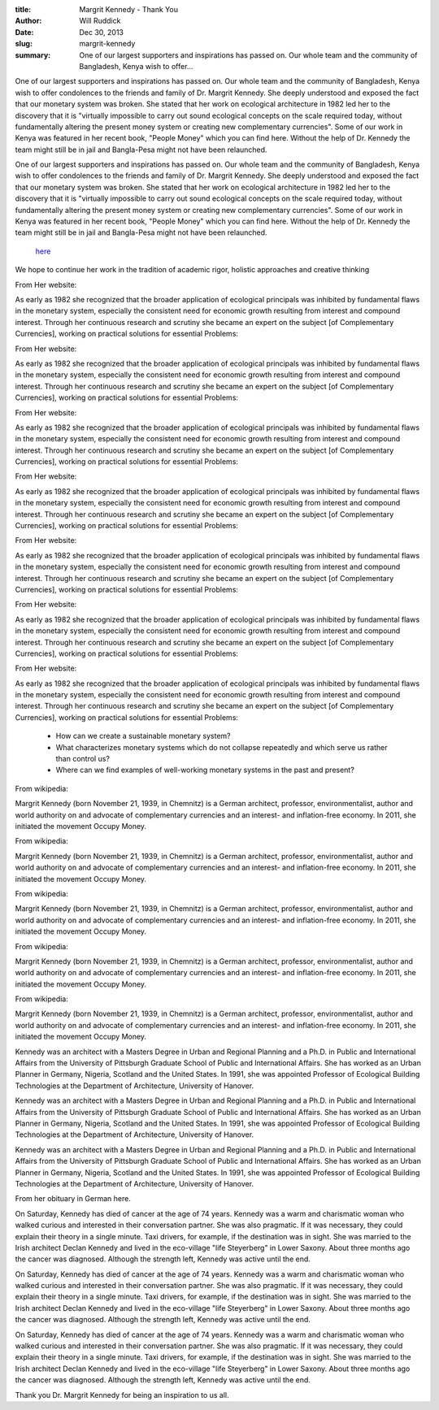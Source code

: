 :title: Margrit Kennedy - Thank You
:author: Will Ruddick
:date: Dec 30, 2013
:slug: margrit-kennedy
 
:summary: One of our largest supporters and inspirations has passed on. Our whole team and the community of Bangladesh, Kenya wish to offer...
 



One of our largest supporters and inspirations has passed on. Our whole team and the community of Bangladesh, Kenya wish to offer condolences to the friends and family of Dr. Margrit Kennedy. She deeply understood and exposed the fact that our monetary system was broken. She stated that her work on ecological architecture in 1982 led her to the discovery that it is "virtually impossible to carry out sound ecological concepts on the scale required today, without fundamentally altering the present money system or creating new complementary currencies". Some of our work in Kenya was featured in her recent book, "People Money" which you can find here. Without the help of Dr. Kennedy the team might still be in jail and Bangla-Pesa might not have been relaunched.



One of our largest supporters and inspirations has passed on. Our whole team and the community of Bangladesh, Kenya wish to offer condolences to the friends and family of Dr. Margrit Kennedy. She deeply understood and exposed the fact that our monetary system was broken. She stated that her work on ecological architecture in 1982 led her to the discovery that it is "virtually impossible to carry out sound ecological concepts on the scale required today, without fundamentally altering the present money system or creating new complementary currencies". Some of our work in Kenya was featured in her recent book, "People Money" which you can find here. Without the help of Dr. Kennedy the team might still be in jail and Bangla-Pesa might not have been relaunched.

	`here <http://www.margritkennedy.de/>`_	

 



We hope to continue her work in the tradition of academic rigor, holistic approaches and creative thinking



 



From Her website:

As early as 1982 she recognized that the broader application of ecological principals was inhibited by fundamental flaws in the monetary system, especially the consistent need for economic growth resulting from interest and compound interest. Through her continuous research and scrutiny she became an expert on the subject [of Complementary Currencies], working on practical solutions for essential Problems: 



From Her website:

As early as 1982 she recognized that the broader application of ecological principals was inhibited by fundamental flaws in the monetary system, especially the consistent need for economic growth resulting from interest and compound interest. Through her continuous research and scrutiny she became an expert on the subject [of Complementary Currencies], working on practical solutions for essential Problems: 



From Her website:

As early as 1982 she recognized that the broader application of ecological principals was inhibited by fundamental flaws in the monetary system, especially the consistent need for economic growth resulting from interest and compound interest. Through her continuous research and scrutiny she became an expert on the subject [of Complementary Currencies], working on practical solutions for essential Problems: 



From Her website:

As early as 1982 she recognized that the broader application of ecological principals was inhibited by fundamental flaws in the monetary system, especially the consistent need for economic growth resulting from interest and compound interest. Through her continuous research and scrutiny she became an expert on the subject [of Complementary Currencies], working on practical solutions for essential Problems: 



From Her website:

As early as 1982 she recognized that the broader application of ecological principals was inhibited by fundamental flaws in the monetary system, especially the consistent need for economic growth resulting from interest and compound interest. Through her continuous research and scrutiny she became an expert on the subject [of Complementary Currencies], working on practical solutions for essential Problems: 



From Her website:

As early as 1982 she recognized that the broader application of ecological principals was inhibited by fundamental flaws in the monetary system, especially the consistent need for economic growth resulting from interest and compound interest. Through her continuous research and scrutiny she became an expert on the subject [of Complementary Currencies], working on practical solutions for essential Problems: 



From Her website:

As early as 1982 she recognized that the broader application of ecological principals was inhibited by fundamental flaws in the monetary system, especially the consistent need for economic growth resulting from interest and compound interest. Through her continuous research and scrutiny she became an expert on the subject [of Complementary Currencies], working on practical solutions for essential Problems: 

	* How can we create a sustainable monetary system? 
	* What characterizes monetary systems which do not collapse repeatedly and which serve us rather than control us? 
	* Where can we find examples of well-working monetary systems in the past and present? 


From wikipedia:

Margrit Kennedy (born November 21, 1939, in Chemnitz) is a German architect, professor, environmentalist, author and world authority on and advocate of complementary currencies and an interest- and inflation-free economy. In 2011, she initiated the movement Occupy Money.



From wikipedia:

Margrit Kennedy (born November 21, 1939, in Chemnitz) is a German architect, professor, environmentalist, author and world authority on and advocate of complementary currencies and an interest- and inflation-free economy. In 2011, she initiated the movement Occupy Money.



From wikipedia:

Margrit Kennedy (born November 21, 1939, in Chemnitz) is a German architect, professor, environmentalist, author and world authority on and advocate of complementary currencies and an interest- and inflation-free economy. In 2011, she initiated the movement Occupy Money.



From wikipedia:

Margrit Kennedy (born November 21, 1939, in Chemnitz) is a German architect, professor, environmentalist, author and world authority on and advocate of complementary currencies and an interest- and inflation-free economy. In 2011, she initiated the movement Occupy Money.



From wikipedia:

Margrit Kennedy (born November 21, 1939, in Chemnitz) is a German architect, professor, environmentalist, author and world authority on and advocate of complementary currencies and an interest- and inflation-free economy. In 2011, she initiated the movement Occupy Money.




Kennedy was an architect with a Masters Degree in Urban and Regional Planning and a Ph.D. in Public and International Affairs from the University of Pittsburgh Graduate School of Public and International Affairs. She has worked as an Urban Planner in Germany, Nigeria, Scotland and the United States. In 1991, she was appointed Professor of Ecological Building Technologies at the Department of Architecture, University of Hanover. 




Kennedy was an architect with a Masters Degree in Urban and Regional Planning and a Ph.D. in Public and International Affairs from the University of Pittsburgh Graduate School of Public and International Affairs. She has worked as an Urban Planner in Germany, Nigeria, Scotland and the United States. In 1991, she was appointed Professor of Ecological Building Technologies at the Department of Architecture, University of Hanover. 




Kennedy was an architect with a Masters Degree in Urban and Regional Planning and a Ph.D. in Public and International Affairs from the University of Pittsburgh Graduate School of Public and International Affairs. She has worked as an Urban Planner in Germany, Nigeria, Scotland and the United States. In 1991, she was appointed Professor of Ecological Building Technologies at the Department of Architecture, University of Hanover. 



From her obituary in German here.




On Saturday, Kennedy has died of cancer at the age of 74 years. Kennedy was a warm and charismatic woman who walked curious and interested in their conversation partner. She was also pragmatic. If it was necessary, they could explain their theory in a single minute. Taxi drivers, for example, if the destination was in sight. She was married to the Irish architect Declan Kennedy and lived in the eco-village "life Steyerberg" in Lower Saxony. About three months ago the cancer was diagnosed. Although the strength left, Kennedy was active until the end.




On Saturday, Kennedy has died of cancer at the age of 74 years. Kennedy was a warm and charismatic woman who walked curious and interested in their conversation partner. She was also pragmatic. If it was necessary, they could explain their theory in a single minute. Taxi drivers, for example, if the destination was in sight. She was married to the Irish architect Declan Kennedy and lived in the eco-village "life Steyerberg" in Lower Saxony. About three months ago the cancer was diagnosed. Although the strength left, Kennedy was active until the end.




On Saturday, Kennedy has died of cancer at the age of 74 years. Kennedy was a warm and charismatic woman who walked curious and interested in their conversation partner. She was also pragmatic. If it was necessary, they could explain their theory in a single minute. Taxi drivers, for example, if the destination was in sight. She was married to the Irish architect Declan Kennedy and lived in the eco-village "life Steyerberg" in Lower Saxony. About three months ago the cancer was diagnosed. Although the strength left, Kennedy was active until the end.



 



Thank you Dr. Margrit Kennedy for being an inspiration to us all.

